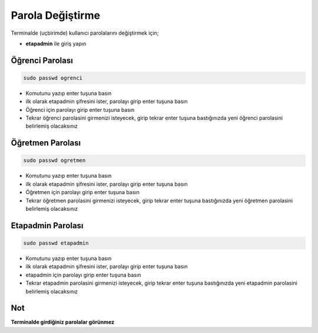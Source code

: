 Parola Değiştirme
=================

Terminalde (uçbirimde)  kullanıcı parolalarını değiştirmek için;

* **etapadmin** ile giriş yapın

Öğrenci Parolası
++++++++++++++++

.. code-block:: shell

	sudo passwd ogrenci

* Komutunu yazıp enter tuşuna basın 
* ilk olarak etapadmin şifresini ister, parolayı girip enter tuşuna basın 
* Öğrenci için parolayı girip enter tuşuna basın 
* Tekrar öğrenci parolasini girmenizi isteyecek, girip tekrar enter tuşuna bastığınızda yeni öğrenci parolasini belirlemiş olacaksınız 

Öğretmen Parolası
+++++++++++++++++

.. code-block:: shell

	sudo passwd ogretmen

* Komutunu yazıp enter tuşuna basın 
* ilk olarak etapadmin şifresini ister, parolayı girip enter tuşuna basın 
* Öğretmen için parolayı girip enter tuşuna basın 
* Tekrar öğretmen parolasini girmenizi isteyecek, girip tekrar enter tuşuna bastığınızda yeni öğretmen parolasini belirlemiş olacaksınız 

Etapadmin Parolası
++++++++++++++++++

.. code-block:: shell

	sudo passwd etapadmin

* Komutunu yazıp enter tuşuna basın 
* ilk olarak etapadmin şifresini ister, parolayı girip enter tuşuna basın 
* etapadmin için parolayı girip enter tuşuna basın 
* Tekrar etapadmin parolasini girmenizi isteyecek, girip tekrar enter tuşuna bastığınızda yeni etapadmin parolasini belirlemiş olacaksınız 



Not 
+++

**Terminalde girdiğiniz parolalar görünmez**

.. raw:: pdf

   PageBreak
